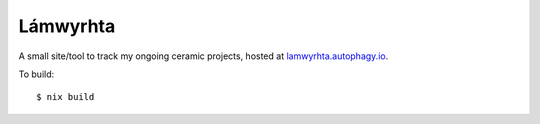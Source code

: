 =========
Lámwyrhta
=========

A small site/tool to track my ongoing ceramic projects, hosted at
`lamwyrhta.autophagy.io <https://lamwyrhta.autophagy.io>`_.

To build::

  $ nix build
